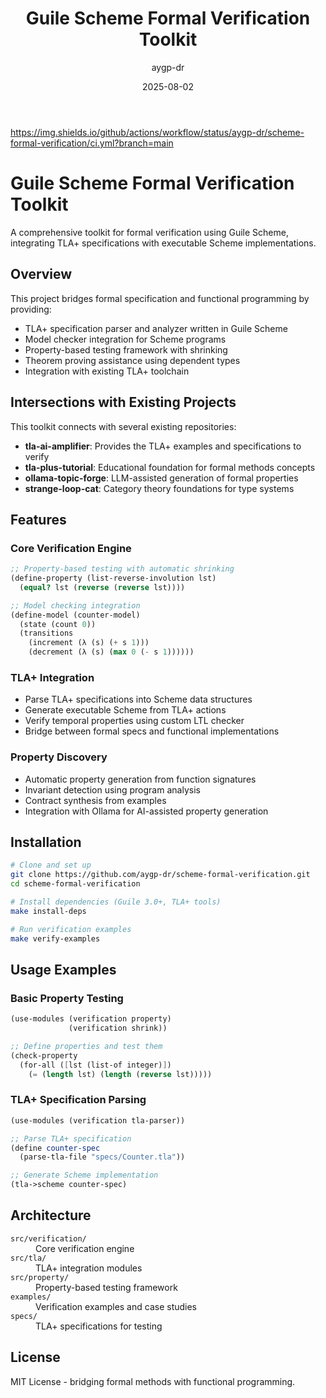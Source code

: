 #+TITLE: Guile Scheme Formal Verification Toolkit
#+AUTHOR: aygp-dr
#+DATE: 2025-08-02
#+PROPERTY: header-args:scheme :session *guile* :results output :exports both

[[https://github.com/aygp-dr/scheme-formal-verification][https://img.shields.io/badge/Guile-Scheme-blue.svg]]
[[https://github.com/aygp-dr/scheme-formal-verification/actions][https://img.shields.io/github/actions/workflow/status/aygp-dr/scheme-formal-verification/ci.yml?branch=main]]
[[https://github.com/aygp-dr/scheme-formal-verification/blob/main/LICENSE][https://img.shields.io/badge/License-MIT-green.svg]]
[[https://github.com/aygp-dr/scheme-formal-verification/issues][https://img.shields.io/github/issues/aygp-dr/scheme-formal-verification.svg]]

* Guile Scheme Formal Verification Toolkit

A comprehensive toolkit for formal verification using Guile Scheme, integrating TLA+ specifications with executable Scheme implementations.

** Overview

This project bridges formal specification and functional programming by providing:

- TLA+ specification parser and analyzer written in Guile Scheme
- Model checker integration for Scheme programs
- Property-based testing framework with shrinking
- Theorem proving assistance using dependent types
- Integration with existing TLA+ toolchain

** Intersections with Existing Projects

This toolkit connects with several existing repositories:

- *tla-ai-amplifier*: Provides the TLA+ examples and specifications to verify
- *tla-plus-tutorial*: Educational foundation for formal methods concepts  
- *ollama-topic-forge*: LLM-assisted generation of formal properties
- *strange-loop-cat*: Category theory foundations for type systems

** Features

*** Core Verification Engine
#+BEGIN_SRC scheme
;; Property-based testing with automatic shrinking
(define-property (list-reverse-involution lst)
  (equal? lst (reverse (reverse lst))))

;; Model checking integration
(define-model (counter-model)
  (state (count 0))
  (transitions
    (increment (λ (s) (+ s 1)))
    (decrement (λ (s) (max 0 (- s 1))))))
#+END_SRC

*** TLA+ Integration
- Parse TLA+ specifications into Scheme data structures
- Generate executable Scheme from TLA+ actions
- Verify temporal properties using custom LTL checker
- Bridge between formal specs and functional implementations

*** Property Discovery
- Automatic property generation from function signatures
- Invariant detection using program analysis
- Contract synthesis from examples
- Integration with Ollama for AI-assisted property generation

** Installation

#+BEGIN_SRC bash
# Clone and set up
git clone https://github.com/aygp-dr/scheme-formal-verification.git
cd scheme-formal-verification

# Install dependencies (Guile 3.0+, TLA+ tools)
make install-deps

# Run verification examples
make verify-examples
#+END_SRC

** Usage Examples

*** Basic Property Testing
#+BEGIN_SRC scheme
(use-modules (verification property)
             (verification shrink))

;; Define properties and test them
(check-property
  (for-all ([lst (list-of integer)])
    (= (length lst) (length (reverse lst)))))
#+END_SRC

*** TLA+ Specification Parsing
#+BEGIN_SRC scheme
(use-modules (verification tla-parser))

;; Parse TLA+ specification
(define counter-spec 
  (parse-tla-file "specs/Counter.tla"))

;; Generate Scheme implementation
(tla->scheme counter-spec)
#+END_SRC

** Architecture

- ~src/verification/~ :: Core verification engine
- ~src/tla/~ :: TLA+ integration modules  
- ~src/property/~ :: Property-based testing framework
- ~examples/~ :: Verification examples and case studies
- ~specs/~ :: TLA+ specifications for testing

** License

MIT License - bridging formal methods with functional programming.